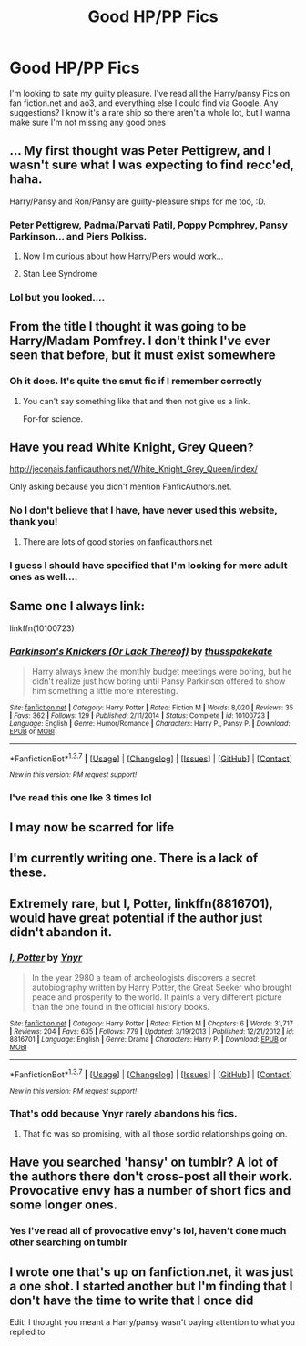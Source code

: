 #+TITLE: Good HP/PP Fics

* Good HP/PP Fics
:PROPERTIES:
:Author: tonymorgan92
:Score: 13
:DateUnix: 1465312916.0
:DateShort: 2016-Jun-07
:FlairText: Request
:END:
I'm looking to sate my guilty pleasure. I've read all the Harry/pansy Fics on fan fiction.net and ao3, and everything else I could find via Google. Any suggestions? I know it's a rare ship so there aren't a whole lot, but I wanna make sure I'm not missing any good ones


** ... My first thought was Peter Pettigrew, and I wasn't sure what I was expecting to find recc'ed, haha.

Harry/Pansy and Ron/Pansy are guilty-pleasure ships for me too, :D.
:PROPERTIES:
:Author: serenehime
:Score: 8
:DateUnix: 1465352137.0
:DateShort: 2016-Jun-08
:END:

*** Peter Pettigrew, Padma/Parvati Patil, Poppy Pomphrey, Pansy Parkinson... and Piers Polkiss.
:PROPERTIES:
:Author: Slindish
:Score: 2
:DateUnix: 1465369084.0
:DateShort: 2016-Jun-08
:END:

**** Now I'm curious about how Harry/Piers would work...
:PROPERTIES:
:Author: serenehime
:Score: 2
:DateUnix: 1465442623.0
:DateShort: 2016-Jun-09
:END:


**** Stan Lee Syndrome
:PROPERTIES:
:Author: scoops__
:Score: 1
:DateUnix: 1465448261.0
:DateShort: 2016-Jun-09
:END:


*** Lol but you looked....
:PROPERTIES:
:Author: tonymorgan92
:Score: 1
:DateUnix: 1465381385.0
:DateShort: 2016-Jun-08
:END:


** From the title I thought it was going to be Harry/Madam Pomfrey. I don't think I've ever seen that before, but it must exist somewhere
:PROPERTIES:
:Author: waylandertheslayer
:Score: 8
:DateUnix: 1465332071.0
:DateShort: 2016-Jun-08
:END:

*** Oh it does. It's quite the smut fic if I remember correctly
:PROPERTIES:
:Author: scoops__
:Score: 6
:DateUnix: 1465334610.0
:DateShort: 2016-Jun-08
:END:

**** You can't say something like that and then not give us a link.

For-for science.
:PROPERTIES:
:Author: knife_music
:Score: 3
:DateUnix: 1465343523.0
:DateShort: 2016-Jun-08
:END:


** Have you read White Knight, Grey Queen?

[[http://jeconais.fanficauthors.net/White_Knight_Grey_Queen/index/]]

Only asking because you didn't mention FanficAuthors.net.
:PROPERTIES:
:Author: deirox
:Score: 2
:DateUnix: 1465313242.0
:DateShort: 2016-Jun-07
:END:

*** No I don't believe that I have, have never used this website, thank you!
:PROPERTIES:
:Author: tonymorgan92
:Score: 1
:DateUnix: 1465313890.0
:DateShort: 2016-Jun-07
:END:

**** There are lots of good stories on fanficauthors.net
:PROPERTIES:
:Score: 1
:DateUnix: 1465319308.0
:DateShort: 2016-Jun-07
:END:


*** I guess I should have specified that I'm looking for more adult ones as well....
:PROPERTIES:
:Author: tonymorgan92
:Score: 1
:DateUnix: 1465314019.0
:DateShort: 2016-Jun-07
:END:


** Same one I always link:

linkffn(10100723)
:PROPERTIES:
:Author: Taure
:Score: 2
:DateUnix: 1465326781.0
:DateShort: 2016-Jun-07
:END:

*** [[http://www.fanfiction.net/s/10100723/1/][*/Parkinson's Knickers (Or Lack Thereof)/*]] by [[https://www.fanfiction.net/u/3072033/thusspakekate][/thusspakekate/]]

#+begin_quote
  Harry always knew the monthly budget meetings were boring, but he didn't realize just how boring until Pansy Parkinson offered to show him something a little more interesting.
#+end_quote

^{/Site/: [[http://www.fanfiction.net/][fanfiction.net]] *|* /Category/: Harry Potter *|* /Rated/: Fiction M *|* /Words/: 8,020 *|* /Reviews/: 35 *|* /Favs/: 362 *|* /Follows/: 129 *|* /Published/: 2/11/2014 *|* /Status/: Complete *|* /id/: 10100723 *|* /Language/: English *|* /Genre/: Humor/Romance *|* /Characters/: Harry P., Pansy P. *|* /Download/: [[http://www.ff2ebook.com/old/ffn-bot/index.php?id=10100723&source=ff&filetype=epub][EPUB]] or [[http://www.ff2ebook.com/old/ffn-bot/index.php?id=10100723&source=ff&filetype=mobi][MOBI]]}

--------------

*FanfictionBot*^{1.3.7} *|* [[[https://github.com/tusing/reddit-ffn-bot/wiki/Usage][Usage]]] | [[[https://github.com/tusing/reddit-ffn-bot/wiki/Changelog][Changelog]]] | [[[https://github.com/tusing/reddit-ffn-bot/issues/][Issues]]] | [[[https://github.com/tusing/reddit-ffn-bot/][GitHub]]] | [[[https://www.reddit.com/message/compose?to=tusing][Contact]]]

^{/New in this version: PM request support!/}
:PROPERTIES:
:Author: FanfictionBot
:Score: 1
:DateUnix: 1465326811.0
:DateShort: 2016-Jun-07
:END:


*** I've read this one Ike 3 times lol
:PROPERTIES:
:Author: tonymorgan92
:Score: 1
:DateUnix: 1465329442.0
:DateShort: 2016-Jun-08
:END:


** I may now be scarred for life
:PROPERTIES:
:Author: tonymorgan92
:Score: 2
:DateUnix: 1465334185.0
:DateShort: 2016-Jun-08
:END:


** I'm currently writing one. There is a lack of these.
:PROPERTIES:
:Author: Zalzagor
:Score: 2
:DateUnix: 1465336145.0
:DateShort: 2016-Jun-08
:END:


** Extremely rare, but *I, Potter*, linkffn(8816701), would have great potential if the author just didn't abandon it.
:PROPERTIES:
:Author: InquisitorCOC
:Score: 1
:DateUnix: 1465317953.0
:DateShort: 2016-Jun-07
:END:

*** [[http://www.fanfiction.net/s/8816701/1/][*/I, Potter/*]] by [[https://www.fanfiction.net/u/2409341/Ynyr][/Ynyr/]]

#+begin_quote
  In the year 2980 a team of archeologists discovers a secret autobiography written by Harry Potter, the Great Seeker who brought peace and prosperity to the world. It paints a very different picture than the one found in the official history books.
#+end_quote

^{/Site/: [[http://www.fanfiction.net/][fanfiction.net]] *|* /Category/: Harry Potter *|* /Rated/: Fiction M *|* /Chapters/: 6 *|* /Words/: 31,717 *|* /Reviews/: 204 *|* /Favs/: 635 *|* /Follows/: 779 *|* /Updated/: 3/19/2013 *|* /Published/: 12/21/2012 *|* /id/: 8816701 *|* /Language/: English *|* /Genre/: Drama *|* /Characters/: Harry P. *|* /Download/: [[http://www.ff2ebook.com/old/ffn-bot/index.php?id=8816701&source=ff&filetype=epub][EPUB]] or [[http://www.ff2ebook.com/old/ffn-bot/index.php?id=8816701&source=ff&filetype=mobi][MOBI]]}

--------------

*FanfictionBot*^{1.3.7} *|* [[[https://github.com/tusing/reddit-ffn-bot/wiki/Usage][Usage]]] | [[[https://github.com/tusing/reddit-ffn-bot/wiki/Changelog][Changelog]]] | [[[https://github.com/tusing/reddit-ffn-bot/issues/][Issues]]] | [[[https://github.com/tusing/reddit-ffn-bot/][GitHub]]] | [[[https://www.reddit.com/message/compose?to=tusing][Contact]]]

^{/New in this version: PM request support!/}
:PROPERTIES:
:Author: FanfictionBot
:Score: 1
:DateUnix: 1465317969.0
:DateShort: 2016-Jun-07
:END:


*** That's odd because Ynyr rarely abandons his fics.
:PROPERTIES:
:Score: 1
:DateUnix: 1465318436.0
:DateShort: 2016-Jun-07
:END:

**** That fic was so promising, with all those sordid relationships going on.
:PROPERTIES:
:Author: InquisitorCOC
:Score: 1
:DateUnix: 1465319138.0
:DateShort: 2016-Jun-07
:END:


** Have you searched 'hansy' on tumblr? A lot of the authors there don't cross-post all their work. Provocative envy has a number of short fics and some longer ones.
:PROPERTIES:
:Author: raseyasriem
:Score: 1
:DateUnix: 1465338406.0
:DateShort: 2016-Jun-08
:END:

*** Yes I've read all of provocative envy's lol, haven't done much other searching on tumblr
:PROPERTIES:
:Author: tonymorgan92
:Score: 1
:DateUnix: 1465345389.0
:DateShort: 2016-Jun-08
:END:


** I wrote one that's up on fanfiction.net, it was just a one shot. I started another but I'm finding that I don't have the time to write that I once did

Edit: I thought you meant a Harry/pansy wasn't paying attention to what you replied to
:PROPERTIES:
:Author: tonymorgan92
:Score: 0
:DateUnix: 1465336780.0
:DateShort: 2016-Jun-08
:END:
